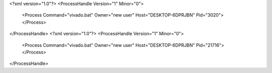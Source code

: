 <?xml version="1.0"?>
<ProcessHandle Version="1" Minor="0">
    <Process Command="vivado.bat" Owner="new user" Host="DESKTOP-6DPRJBN" Pid="3020">
    </Process>
</ProcessHandle>
<?xml version="1.0"?>
<ProcessHandle Version="1" Minor="0">
    <Process Command="vivado.bat" Owner="new user" Host="DESKTOP-6DPRJBN" Pid="21716">
    </Process>
</ProcessHandle>
